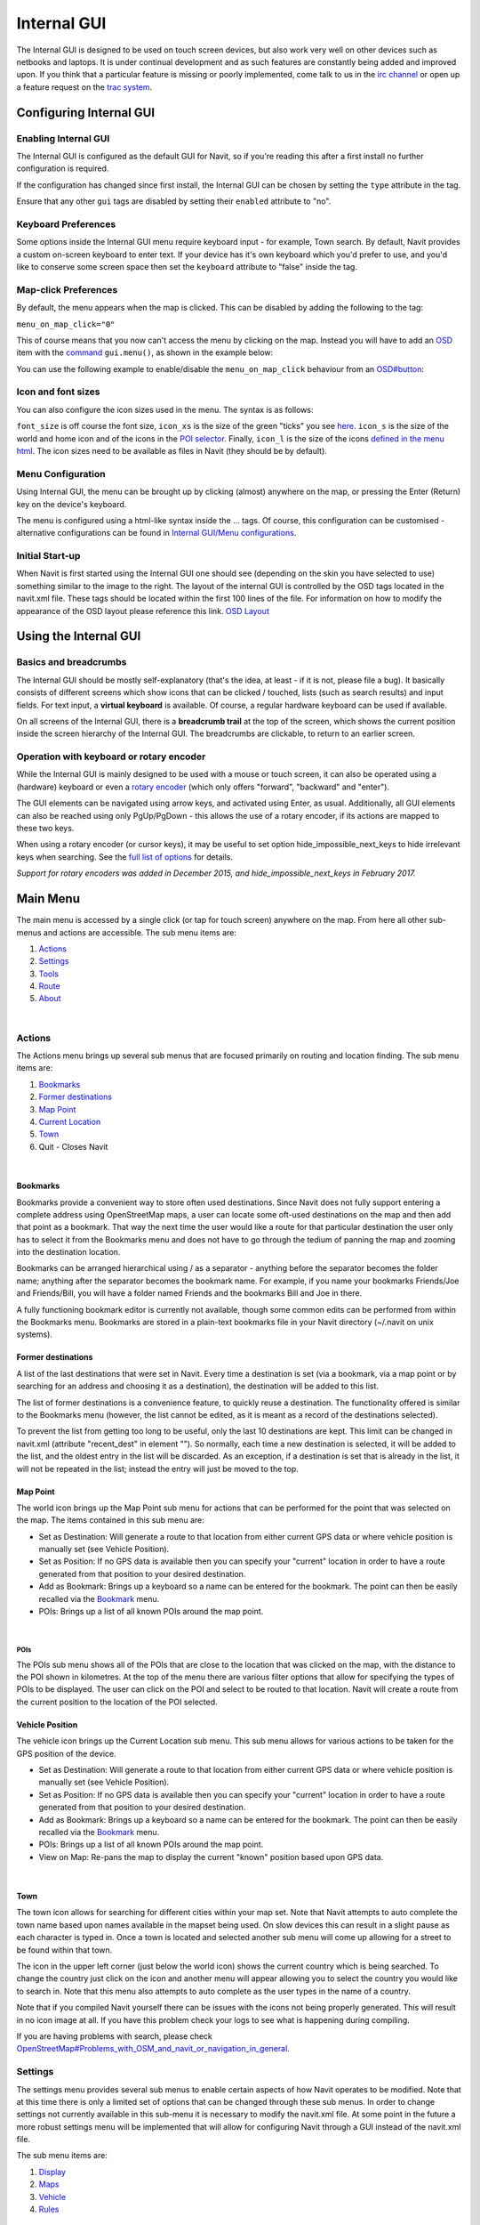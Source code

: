 .. _internal_gui:

Internal GUI
============

The Internal GUI is designed to be used on touch screen devices, but
also work very well on other devices such as netbooks and laptops. It is
under continual development and as such features are constantly being
added and improved upon. If you think that a particular feature is
missing or poorly implemented, come talk to us in the `irc
channel <Contacts#IRC>`__ or open up a feature request on the `trac
system <Contacts#trac>`__.


Configuring Internal GUI
------------------------


Enabling Internal GUI
~~~~~~~~~~~~~~~~~~~~~

The Internal GUI is configured as the default GUI for Navit, so if
you're reading this after a first install no further configuration is
required.

If the configuration has changed since first install, the Internal GUI
can be chosen by setting the ``type`` attribute in the tag.

Ensure that any other ``gui`` tags are disabled by setting their
``enabled`` attribute to "no".


Keyboard Preferences
~~~~~~~~~~~~~~~~~~~~

Some options inside the Internal GUI menu require keyboard input - for
example, Town search. By default, Navit provides a custom on-screen
keyboard to enter text. If your device has it's own keyboard which you'd
prefer to use, and you'd like to conserve some screen space then set the
``keyboard`` attribute to "false" inside the tag.


Map-click Preferences
~~~~~~~~~~~~~~~~~~~~~

By default, the menu appears when the map is clicked. This can be
disabled by adding the following to the tag:

``menu_on_map_click="0"``

This of course means that you now can't access the menu by clicking on
the map. Instead you will have to add an `OSD <OSD>`__ item with the
`command <OSD#GUI_commands>`__ ``gui.menu()``, as shown in the example
below:

You can use the following example to enable/disable the
``menu_on_map_click`` behaviour from an `OSD#button <OSD#button>`__:

Icon and font sizes
~~~~~~~~~~~~~~~~~~~

You can also configure the icon sizes used in the menu. The syntax is as
follows:

``font_size`` is off course the font size, ``icon_xs`` is the size of
the green "ticks" you see `here <Internal_GUI#Map_Point>`__. ``icon_s``
is the size of the world and home icon and of the icons in the `POI
selector <Internal_GUI#POIs>`__. Finally, ``icon_l`` is the size of the
icons `defined in the menu html <Internal_GUI/Menu_configurations>`__.
The icon sizes need to be available as files in Navit (they should be by
default).


Menu Configuration
~~~~~~~~~~~~~~~~~~

Using Internal GUI, the menu can be brought up by clicking (almost)
anywhere on the map, or pressing the Enter (Return) key on the device's
keyboard.

The menu is configured using a html-like syntax inside the ... tags. Of
course, this configuration can be customised - alternative
configurations can be found in `Internal GUI/Menu
configurations <Internal_GUI/Menu_configurations>`__.


Initial Start-up
~~~~~~~~~~~~~~~~

|N810-OSD-Home.png| When Navit is first started using the Internal GUI
one should see (depending on the skin you have selected to use)
something similar to the image to the right. The layout of the internal
GUI is controlled by the OSD tags located in the navit.xml file. These
tags should be located within the first 100 lines of the file. For
information on how to modify the appearance of the OSD layout please
reference this link. `OSD Layout <OSD>`__


Using the Internal GUI
----------------------


Basics and breadcrumbs
~~~~~~~~~~~~~~~~~~~~~~

The Internal GUI should be mostly self-explanatory (that's the idea, at
least - if it is not, please file a bug). It basically consists of
different screens which show icons that can be clicked / touched, lists
(such as search results) and input fields. For text input, a **virtual
keyboard** is available. Of course, a regular hardware keyboard can be
used if available.

On all screens of the Internal GUI, there is a **breadcrumb trail** at
the top of the screen, which shows the current position inside the
screen hierarchy of the Internal GUI. The breadcrumbs are clickable, to
return to an earlier screen.


Operation with keyboard or rotary encoder
~~~~~~~~~~~~~~~~~~~~~~~~~~~~~~~~~~~~~~~~~

While the Internal GUI is mainly designed to be used with a mouse or
touch screen, it can also be operated using a (hardware) keyboard or
even a `rotary encoder <https://en.wikipedia.org/wiki/Rotary_encoder>`__
(which only offers "forward", "backward" and "enter").

The GUI elements can be navigated using arrow keys, and activated using
Enter, as usual. Additionally, all GUI elements can also be reached
using only PgUp/PgDown - this allows the use of a rotary encoder, if its
actions are mapped to these two keys.

When using a rotary encoder (or cursor keys), it may be useful to set
option hide_impossible_next_keys to hide irrelevant keys when searching.
See the `full list of
options <Configuration/Full_list_of_options#gui>`__ for details.

*Support for rotary encoders was added in December 2015, and
hide_impossible_next_keys in February 2017.*


Main Menu
---------

|InternalGui-MainMenu.png| The main menu is accessed by a single click
(or tap for touch screen) anywhere on the map. From here all other
sub-menus and actions are accessible. The sub menu items are:

#. `Actions <Internal_Gui#Actions>`__
#. `Settings <Internal_Gui#Settings>`__
#. `Tools <Internal_Gui#Tools>`__
#. `Route <Internal_Gui#Route>`__
#. `About <Internal_Gui#About>`__

| 

Actions
~~~~~~~

|InternalGUI-Actions.png| The Actions menu brings up several sub menus
that are focused primarily on routing and location finding. The sub menu
items are:

#. `Bookmarks <Internal_Gui#Bookmarks>`__
#. `Former destinations <Internal_Gui#Former_destinations>`__
#. `Map Point <Internal_Gui#Map_Point>`__
#. `Current Location <Internal_Gui#Current_Location>`__
#. `Town <Internal_Gui#Town>`__
#. Quit - Closes Navit

| 

Bookmarks
^^^^^^^^^

|InternalGUI-Bookmarks.png| Bookmarks provide a convenient way to store
often used destinations. Since Navit does not fully support entering a
complete address using OpenStreetMap maps, a user can locate some
oft-used destinations on the map and then add that point as a bookmark.
That way the next time the user would like a route for that particular
destination the user only has to select it from the Bookmarks menu and
does not have to go through the tedium of panning the map and zooming
into the destination location.

Bookmarks can be arranged hierarchical using / as a separator - anything
before the separator becomes the folder name; anything after the
separator becomes the bookmark name. For example, if you name your
bookmarks Friends/Joe and Friends/Bill, you will have a folder named
Friends and the bookmarks Bill and Joe in there.

| A fully functioning bookmark editor is currently not available, though
  some common edits can be performed from within the Bookmarks menu.
  Bookmarks are stored in a plain-text bookmarks file in your Navit
  directory (~/.navit on unix systems).


Former destinations
^^^^^^^^^^^^^^^^^^^

A list of the last destinations that were set in Navit. Every time a
destination is set (via a bookmark, via a map point or by searching for
an address and choosing it as a destination), the destination will be
added to this list.

The list of former destinations is a convenience feature, to quickly
reuse a destination. The functionality offered is similar to the
Bookmarks menu (however, the list cannot be edited, as it is meant as a
record of the destinations selected).

To prevent the list from getting too long to be useful, only the last 10
destinations are kept. This limit can be changed in navit.xml (attribute
"recent_dest" in element ""). So normally, each time a new destination
is selected, it will be added to the list, and the oldest entry in the
list will be discarded. As an exception, if a destination is set that is
already in the list, it will not be repeated in the list; instead the
entry will just be moved to the top.


Map Point
^^^^^^^^^

|InternalGUI-MapPoint.png| The world icon brings up the Map Point sub
menu for actions that can be performed for the point that was selected
on the map. The items contained in this sub menu are:

-  Set as Destination: Will generate a route to that location from
   either current GPS data or where vehicle position is manually set
   (see Vehicle Position).
-  Set as Position: If no GPS data is available then you can specify
   your "current" location in order to have a route generated from that
   position to your desired destination.
-  Add as Bookmark: Brings up a keyboard so a name can be entered for
   the bookmark. The point can then be easily recalled via the
   `Bookmark <Internal_GUI#Bookmarks>`__ menu.
-  POIs: Brings up a list of all known POIs around the map point.

| 

POIs
''''

| |InternalGUI-POIs.png| The POIs sub menu shows all of the POIs that
  are close to the location that was clicked on the map, with the
  distance to the POI shown in kilometres. At the top of the menu there
  are various filter options that allow for specifying the types of POIs
  to be displayed. The user can click on the POI and select to be routed
  to that location. Navit will create a route from the current position
  to the location of the POI selected.


Vehicle Position
^^^^^^^^^^^^^^^^

|InternalGUI-VehiclePosition.png| The vehicle icon brings up the Current
Location sub menu. This sub menu allows for various actions to be taken
for the GPS position of the device.

-  Set as Destination: Will generate a route to that location from
   either current GPS data or where vehicle position is manually set
   (see Vehicle Position).
-  Set as Position: If no GPS data is available then you can specify
   your "current" location in order to have a route generated from that
   position to your desired destination.
-  Add as Bookmark: Brings up a keyboard so a name can be entered for
   the bookmark. The point can then be easily recalled via the
   `Bookmark <Internal_GUI#Bookmarks>`__ menu.
-  POIs: Brings up a list of all known POIs around the map point.
-  View on Map: Re-pans the map to display the current "known" position
   based upon GPS data.

| 

Town
^^^^

|InternalGui-Town.png| The town icon allows for searching for different
cities within your map set. Note that Navit attempts to auto complete
the town name based upon names available in the mapset being used. On
slow devices this can result in a slight pause as each character is
typed in. Once a town is located and selected another sub menu will come
up allowing for a street to be found within that town.

The icon in the upper left corner (just below the world icon) shows the
current country which is being searched. To change the country just
click on the icon and another menu will appear allowing you to select
the country you would like to search in. Note that this menu also
attempts to auto complete as the user types in the name of a country.

Note that if you compiled Navit yourself there can be issues with the
icons not being properly generated. This will result in no icon image at
all. If you have this problem check your logs to see what is happening
during compiling.

| If you are having problems with search, please check
  `OpenStreetMap#Problems_with_OSM_and_navit_or_navigation_in_general <OpenStreetMap#Problems_with_OSM_and_navit_or_navigation_in_general>`__.

Settings
~~~~~~~~

|InternalGUI-Settings.png| The settings menu provides several sub menus
to enable certain aspects of how Navit operates to be modified. Note
that at this time there is only a limited set of options that can be
changed through these sub menus. In order to change settings not
currently available in this sub-menu it is necessary to modify the
navit.xml file. At some point in the future a more robust settings menu
will be implemented that will allow for configuring Navit through a GUI
instead of the navit.xml file.

The sub menu items are:

#. `Display <Internal_Gui#Display>`__
#. `Maps <Internal_Gui#Maps>`__
#. `Vehicle <Internal_Gui#Vehicle>`__
#. `Rules <Internal_Gui#Rules>`__

| 

Display
^^^^^^^

|InternalGUI-Display.png| The display sub menu provides items to control
various display features within Navit.

#. `Layout <Internal_Gui#Layout>`__
#. `Fullscreen/Window Mode <Internal_Gui#Window_Mode>`__
#. `3D <Internal_Gui#3D>`__

| 

Layout
''''''

| |InternalGUI-Layout.png| Layout allows for different layouts specified
  in the navit.xml file to be shown on the map. Different layouts can be
  used for different reasons including allowing one to see other friends
  position (if their GPS data is specified in the layout tag). Note that
  layout options MUST be enabled in the navit.xml file before they can
  be turned on or off in this menu.


Window Mode (Toggle)
''''''''''''''''''''

Changes Navit from windowed mode to fullscreen mode and vice versa.


3D (Toggle)
'''''''''''

This is a toggle button that enables / disables drawing the map in
either a 2D mode or a 3D mode. Currently the only way to modify the
"tilt" for the 3D mode is to modify the navit.xml file.

Maps
^^^^

| |InternalGUI-Maps.png| Displays the maps that are specified in the
  navit.xml file and allows for activating/de-activating those maps.
  Note that a map must be enabled in navit.xml before it will appear in
  this menu.

Vehicle
^^^^^^^

|InternalGUI-Vehicle.png| Brings up a menu showing what GPS device is
currently being used for the current vehicle. Tapping the GPS device
name opens a menu with available routing profiles.

| 

Rules
^^^^^

| |InternalGUI-Rules.png| The rules menu provides for options that
  change how Navit behaves when there is a satellite lock. Note that
  some of these items are currently not function and must be changed in
  the navit.xml file.

Tools
~~~~~

The tools menu allows the user to check what Locale Navit is set to.

Route
~~~~~

|InternalGUI-Route.png| The route icon brings up the route menu that
will display the active route.

#. `Route Description <Internal_Gui#Route_Description>`__
#. Height Profile, requires a dedicated binfile to providing
   heightlines.

| 


Route Description
^^^^^^^^^^^^^^^^^

|InternalGUI-RouteDescription.png| The route description sub menu
displays all of the directions for the currently calculated route.

.. |N810-OSD-Home.png| image:: N810-OSD-Home.png
   :width: 300px
.. |InternalGui-MainMenu.png| image:: InternalGui-MainMenu.png
   :width: 300px
.. |InternalGUI-Actions.png| image:: InternalGUI-Actions.png
   :width: 300px
.. |InternalGUI-Bookmarks.png| image:: InternalGUI-Bookmarks.png
   :width: 300px
.. |InternalGUI-MapPoint.png| image:: InternalGUI-MapPoint.png
   :width: 300px
.. |InternalGUI-POIs.png| image:: InternalGUI-POIs.png
   :width: 300px
.. |InternalGUI-VehiclePosition.png| image:: InternalGUI-VehiclePosition.png
   :width: 300px
.. |InternalGui-Town.png| image:: InternalGui-Town.png
   :width: 300px
.. |InternalGUI-Settings.png| image:: InternalGUI-Settings.png
   :width: 300px
.. |InternalGUI-Display.png| image:: InternalGUI-Display.png
   :width: 300px
.. |InternalGUI-Layout.png| image:: InternalGUI-Layout.png
   :width: 300px
.. |InternalGUI-Maps.png| image:: InternalGUI-Maps.png
   :width: 300px
.. |InternalGUI-Vehicle.png| image:: InternalGUI-Vehicle.png
   :width: 300px
.. |InternalGUI-Rules.png| image:: InternalGUI-Rules.png
   :width: 300px
.. |InternalGUI-Route.png| image:: InternalGUI-Route.png
   :width: 300px
.. |InternalGUI-RouteDescription.png| image:: InternalGUI-RouteDescription.png
   :width: 300px
